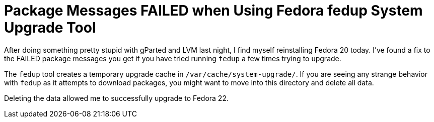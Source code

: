 = Package Messages FAILED when Using Fedora fedup System Upgrade Tool
:hp-tags: fedora, fedup, FAILED, 
:hp-image: covers/open_source.jpg
:published_at: 2015-5-22

After doing something pretty stupid with gParted and LVM last night, I find myself reinstalling Fedora 20 today. I've found a fix to the FAILED package messages you get if you have tried running `fedup` a few times trying to upgrade. 

The `fedup` tool creates a temporary upgrade cache in `/var/cache/system-upgrade/`. If you are seeing any strange behavior with `fedup` as it attempts to download packages, you might want to move into this directory and delete all data. 

Deleting the data allowed me to successfully upgrade to Fedora 22. 